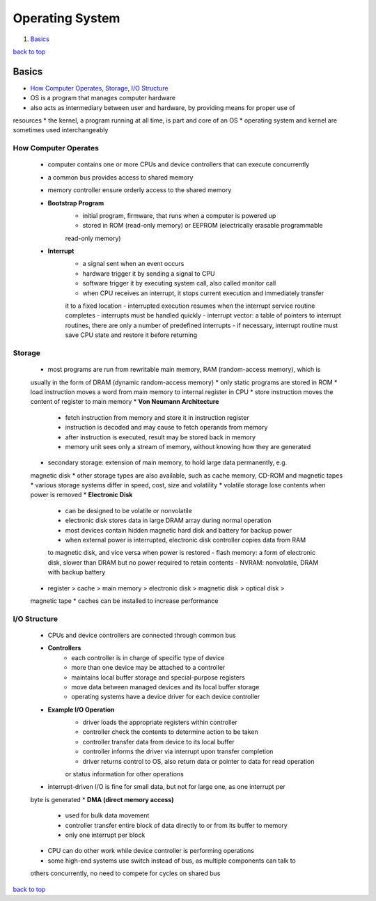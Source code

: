 ================
Operating System
================

1. `Basics`_

`back to top <#operating-systems>`_

Basics
======

* `How Computer Operates`_, `Storage`_, `I/O Structure`_
* OS is a program that manages computer hardware
* also acts as intermediary between user and hardware, by providing means for proper use of
resources
* the kernel, a program running at all time, is part and core of an OS
* operating system and kernel are sometimes used interchangeably

How Computer Operates
---------------------
    * computer contains one or more CPUs and device controllers that can execute concurrently
    * a common bus provides access to shared memory
    * memory controller ensure orderly access to the shared memory
    * **Bootstrap Program**
        - initial program, firmware, that runs when a computer is powered up
        - stored in ROM (read-only memory) or EEPROM (electrically erasable programmable
        read-only memory)
    * **Interrupt**
        - a signal sent when an event occurs
        - hardware trigger it by sending a signal to CPU
        - software trigger it by executing system call, also called monitor call
        - when CPU receives an interrupt, it stops current execution and immediately transfer
        it to a fixed location
        - interrupted execution resumes when the interrupt service routine completes
        - interrupts must be handled quickly
        - interrupt vector: a table of pointers to interrupt routines, there are only a number
        of predefined interrupts
        - if necessary, interrupt routine must save CPU state and restore it before returning

Storage
-------
    * most programs are run from rewritable main memory, RAM (random-access memory), which is
    usually in the form of DRAM (dynamic random-access memory)
    * only static programs are stored in ROM
    * load instruction moves a word from main memory to internal register in CPU
    * store instruction moves the content of register to main memory
    * **Von Neumann Architecture**
        - fetch instruction from memory and store it in instruction register
        - instruction is decoded and may cause to fetch operands from memory
        - after instruction is executed, result may be stored back in memory
        - memory unit sees only a stream of memory, without knowing how they are generated
    * secondary storage: extension of main memory, to hold large data permanently, e.g.
    magnetic disk
    * other storage types are also available, such as cache memory, CD-ROM and magnetic tapes
    * various storage systems differ in speed, cost, size and volatility
    * volatile storage lose contents when power is removed
    * **Electronic Disk**
        - can be designed to be volatile or nonvolatile
        - electronic disk stores data in large DRAM array during normal operation
        - most devices contain hidden magnetic hard disk and battery for backup power
        - when external power is interrupted, electronic disk controller copies data from RAM
        to magnetic disk, and vice versa when power is restored
        - flash memory: a form of electronic disk, slower than DRAM but no power required to
        retain contents
        - NVRAM: nonvolatile, DRAM with backup battery
    * register > cache > main memory > electronic disk > magnetic disk > optical disk >
    magnetic tape
    * caches can be installed to increase performance

I/O Structure
-------------
    * CPUs and device controllers are connected through common bus
    * **Controllers**
        - each controller is in charge of specific type of device
        - more than one device may be attached to a controller
        - maintains local buffer storage and special-purpose registers
        - move data between managed devices and its local buffer storage
        - operating systems have a device driver for each device controller
    * **Example I/O Operation**
        - driver loads the appropriate registers within controller
        - controller check the contents to determine action to be taken
        - controller transfer data from device to its local buffer
        - controller informs the driver via interrupt upon transfer completion
        - driver returns control to OS, also return data or pointer to data for read operation
        or status information for other operations
    * interrupt-driven I/O is fine for small data, but not for large one, as one interrupt per
    byte is generated
    * **DMA (direct memory access)**
        - used for bulk data movement
        - controller transfer entire block of data directly to or from its buffer to memory
        - only one interrupt per block
    * CPU can do other work while device controller is performing operations
    * some high-end systems use switch instead of bus, as multiple components can talk to
    others concurrently, no need to compete for cycles on shared bus

`back to top <#operating-systems>`_
